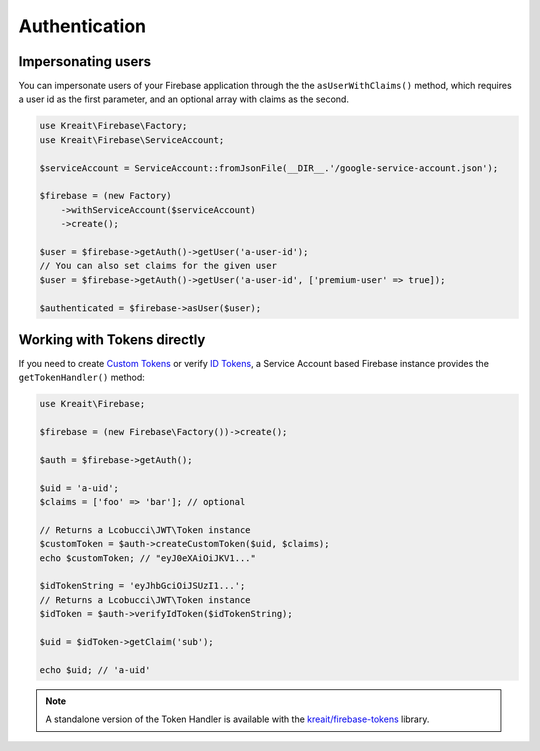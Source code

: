 ##############
Authentication
##############

*******************
Impersonating users
*******************

You can impersonate users of your Firebase application through the the ``asUserWithClaims()`` method, which requires
a user id as the first parameter, and an optional array with claims as the second.

.. code-block:: php

    use Kreait\Firebase\Factory;
    use Kreait\Firebase\ServiceAccount;

    $serviceAccount = ServiceAccount::fromJsonFile(__DIR__.'/google-service-account.json');

    $firebase = (new Factory)
        ->withServiceAccount($serviceAccount)
        ->create();

    $user = $firebase->getAuth()->getUser('a-user-id');
    // You can also set claims for the given user
    $user = $firebase->getAuth()->getUser('a-user-id', ['premium-user' => true]);

    $authenticated = $firebase->asUser($user);

****************************
Working with Tokens directly
****************************

If you need to create `Custom Tokens <https://firebase.google.com/docs/auth/server/create-custom-tokens>`_
or verify `ID Tokens <https://firebase.google.com/docs/auth/admin/verify-id-tokens>`_, a Service Account
based Firebase instance provides the ``getTokenHandler()`` method:

.. code-block:: php

    use Kreait\Firebase;

    $firebase = (new Firebase\Factory())->create();

    $auth = $firebase->getAuth();

    $uid = 'a-uid';
    $claims = ['foo' => 'bar']; // optional

    // Returns a Lcobucci\JWT\Token instance
    $customToken = $auth->createCustomToken($uid, $claims);
    echo $customToken; // "eyJ0eXAiOiJKV1..."

    $idTokenString = 'eyJhbGciOiJSUzI1...';
    // Returns a Lcobucci\JWT\Token instance
    $idToken = $auth->verifyIdToken($idTokenString);

    $uid = $idToken->getClaim('sub');

    echo $uid; // 'a-uid'

.. note::
    A standalone version of the Token Handler is available with the
    `kreait/firebase-tokens <https://packagist.org/packages/kreait/firebase-tokens>`_ library.
